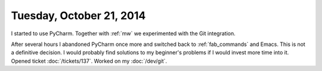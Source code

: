 =========================
Tuesday, October 21, 2014
=========================

I started to use PyCharm. 
Together with :ref:`mw` we experimented with the Git integration.

After several hours I abandoned PyCharm once more and switched back to
:ref:`fab_commands` and Emacs.  This is not a definitive decision.  I
would probably find solutions to my beginner's problems if I would
invest more time into it.  Opened ticket :doc:`/tickets/137`.
Worked on my :doc:`/dev/git`.


